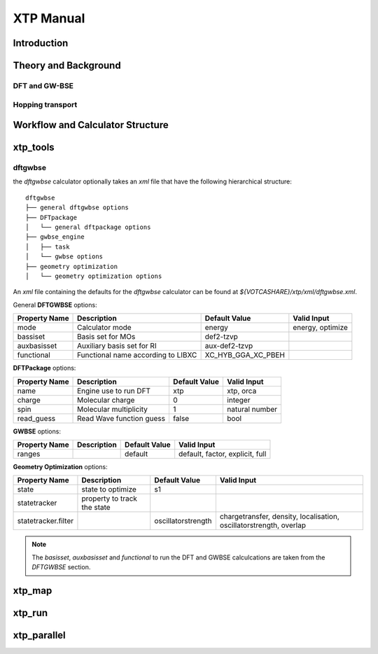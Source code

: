 **********
XTP Manual
**********

Introduction
############

Theory and Background
#####################

DFT and GW-BSE
**************

Hopping transport
*****************

Workflow and Calculator Structure
#################################

xtp_tools
#########

dftgwbse
********

the `dftgwbse` calculator optionally takes an *xml* file that have the following hierarchical
structure:

::

   dftgwbse
   ├── general dftgwbse options
   ├── DFTpackage
   │   └── general dftpackage options
   ├── gwbse_engine
   │   ├── task
   │   └── gwbse options
   ├── geometry optimization
   │   └── geometry optimization options


An *xml* file containing the defaults for the `dftgwbse` calculator can be found at `${VOTCASHARE}/xtp/xml/dftgwbse.xml`.


General **DFTGWBSE** options:

+---------------------+------------------------------------+-------------------+--------------------+
|  Property Name      |  Description              	   | Default Value     |   Valid Input      |
+=====================+====================================+===================+====================+
|    mode             | Calculator mode           	   | energy            | energy, optimize   |
+---------------------+------------------------------------+-------------------+--------------------+
|    bassiset         | Basis set for MOs         	   | def2-tzvp         |                    |
+---------------------+------------------------------------+-------------------+--------------------+
|    auxbasisset      | Auxiliary basis set for RI	   | aux-def2-tzvp     |                    |
+---------------------+------------------------------------+-------------------+--------------------+
|    functional       | Functional name according to LIBXC | XC_HYB_GGA_XC_PBEH|                    |
+---------------------+------------------------------------+-------------------+--------------------+

**DFTPackage** options:

+---------------------+------------------------------------+-------------------+--------------------+
|  Property Name      |  Description              	   | Default Value     |   Valid Input      |
+=====================+====================================+===================+====================+
|     name            | Engine use to run DFT              | xtp               | xtp, orca          |
+---------------------+------------------------------------+-------------------+--------------------+
|     charge          | Molecular charge                   | 0                 | integer            |
+---------------------+------------------------------------+-------------------+--------------------+
|     spin            | Molecular multiplicity             | 1                 | natural number     |
+---------------------+------------------------------------+-------------------+--------------------+
|     read_guess      | Read Wave function guess           | false             | bool               |
+---------------------+------------------------------------+-------------------+--------------------+

**GWBSE** options:

+---------------------+------------------------------------+-------------------+--------------------+
|  Property Name      |  Description              	   | Default Value     |   Valid Input      |
+=====================+====================================+===================+====================+
| ranges              |                                    |  default          |  default, factor,  |
|                     |                                    |                   |  explicit, full    |
+---------------------+------------------------------------+-------------------+--------------------+

**Geometry Optimization** options:

+---------------------+------------------------------------+-------------------+--------------------+
|  Property Name      |  Description              	   | Default Value     |   Valid Input      |
+=====================+====================================+===================+====================+
| state               | state to optimize                  | s1                |                    |
+---------------------+------------------------------------+-------------------+--------------------+
| statetracker        | property to track the state        |                   |                    |
+---------------------+------------------------------------+-------------------+--------------------+
| statetracker.filter |                                    |oscillatorstrength | chargetransfer,    |
|                     |                                    |                   | density,           |
|                     |                                    |                   | localisation,      |
|                     |                                    |                   | oscillatorstrength,|
|                     |                                    |                   | overlap            |
+---------------------+------------------------------------+-------------------+--------------------+


.. Note::
   The `basisset`, `auxbasisset` and `functional` to run the DFT and GWBSE calculcations are taken from the *DFTGWBSE* section.


  

   
xtp_map
#######

xtp_run
#######

xtp_parallel
############



